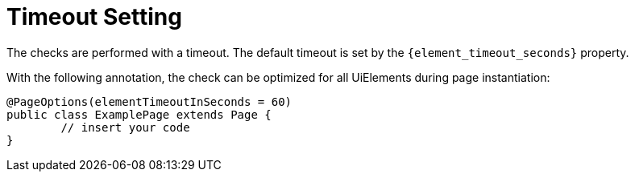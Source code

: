 = Timeout Setting

The checks are performed with a timeout. The default timeout is set by the `{element_timeout_seconds}` property.

With the following annotation, the check can be optimized for all UiElements during page instantiation:
[source,java]
----
@PageOptions(elementTimeoutInSeconds = 60)
public class ExamplePage extends Page {
	// insert your code
}

----
